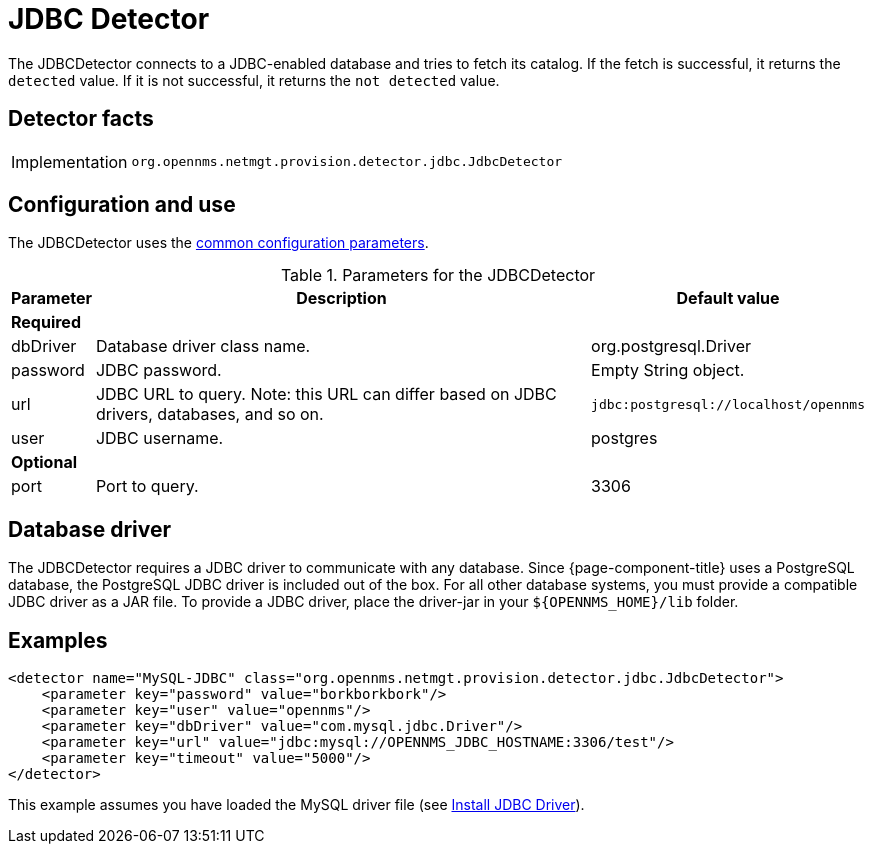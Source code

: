 = JDBC Detector

The JDBCDetector connects to a JDBC-enabled database and tries to fetch its catalog.
If the fetch is successful, it returns the `detected` value.
If it is not successful, it returns the `not detected` value.

== Detector facts

[options="autowidth"]
|===
| Implementation | `org.opennms.netmgt.provision.detector.jdbc.JdbcDetector`
|===

== Configuration and use

The JDBCDetector uses the xref:reference:provisioning/detectors.adoc#ref-detector-provisioning-common-parameters[common configuration parameters].

.Parameters for the JDBCDetector
[options="header, autowidth"]
[cols="1,4,1"]
|===
| Parameter
| Description
| Default value

3+| *Required*

| dbDriver
| Database driver class name.
| org.postgresql.Driver

| password
| JDBC password.
| Empty String object.

| url
| JDBC URL to query.
Note: this URL can differ based on JDBC drivers, databases, and so on.
| `jdbc:postgresql://localhost/opennms`

| user
| JDBC username.
| postgres

3+| *Optional*

| port
| Port to query.
| 3306
|===

== Database driver
The JDBCDetector requires a JDBC driver to communicate with any database.
Since {page-component-title} uses a PostgreSQL database, the PostgreSQL JDBC driver is included out of the box.
For all other database systems, you must provide a compatible JDBC driver as a JAR file.
To provide a JDBC driver, place the driver-jar in your `$\{OPENNMS_HOME}/lib` folder.

== Examples

[source,xml]
----
<detector name="MySQL-JDBC" class="org.opennms.netmgt.provision.detector.jdbc.JdbcDetector">
    <parameter key="password" value="borkborkbork"/>
    <parameter key="user" value="opennms"/>
    <parameter key="dbDriver" value="com.mysql.jdbc.Driver"/>
    <parameter key="url" value="jdbc:mysql://OPENNMS_JDBC_HOSTNAME:3306/test"/>
    <parameter key="timeout" value="5000"/>
</detector>
----

This example assumes you have loaded the MySQL driver file (see xref:deployment:minion/installing-jdbc-driver.adoc[Install JDBC Driver]).